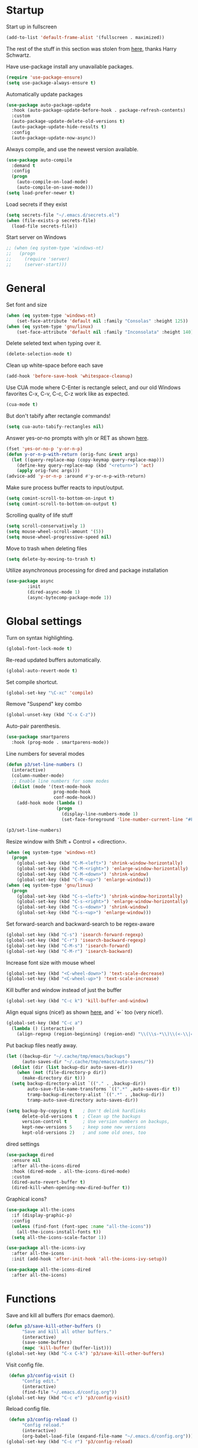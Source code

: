 * Startup

Start up in fullscreen

#+BEGIN_SRC emacs-lisp
  (add-to-list 'default-frame-alist '(fullscreen . maximized))
#+END_SRC

The rest of the stuff in this section was stolen from [[https://github.com/hrs/dotfiles/blob/master/emacs/.emacs.d/configuration.org][here]],
thanks Harry Schwartz.

Have use-package install any unavailable packages.

#+BEGIN_SRC emacs-lisp
  (require 'use-package-ensure)
  (setq use-package-always-ensure t)
#+END_SRC

Automatically update packages

#+BEGIN_SRC emacs-lisp
  (use-package auto-package-update
    :hook (auto-package-update-before-hook . package-refresh-contents)
    :custom
    (auto-package-update-delete-old-versions t)
    (auto-package-update-hide-results t)
    :config
    (auto-package-update-now-async))
#+END_SRC

Always compile, and use the newest version available.

#+BEGIN_SRC emacs-lisp
  (use-package auto-compile
    :demand t
    :config
    (progn
      (auto-compile-on-load-mode)
      (auto-compile-on-save-mode)))
  (setq load-prefer-newer t)
#+END_SRC

Load secrets if they exist

#+BEGIN_SRC emacs-lisp
  (setq secrets-file "~/.emacs.d/secrets.el")
  (when (file-exists-p secrets-file)
    (load-file secrets-file))
#+END_SRC

Start server on Windows

#+BEGIN_SRC emacs-lisp
  ;; (when (eq system-type 'windows-nt)
  ;;   (progn
  ;;     (require 'server)
  ;;     (server-start)))
#+END_SRC
* General

Set font and size

#+BEGIN_SRC emacs-lisp
  (when (eq system-type 'windows-nt)
      (set-face-attribute 'default nil :family "Consolas" :height 125))
  (when (eq system-type 'gnu/linux)
      (set-face-attribute 'default nil :family "Inconsolata" :height 140))
#+END_SRC

Delete seleted text when typing over it.

#+BEGIN_SRC emacs-lisp
  (delete-selection-mode t)
#+END_SRC

Clean up white-space before each save

#+BEGIN_SRC emacs-lisp
  (add-hook 'before-save-hook 'whitespace-cleanup)
#+END_SRC

Use CUA mode where C-Enter is rectangle select,
and our old Windows favorites C-x, C-v, C-c, C-z
work like as expected.

#+BEGIN_SRC emacs-lisp
  (cua-mode t)
#+END_SRC

But don't tabify after rectangle commands!

#+BEGIN_SRC emacs-lisp
  (setq cua-auto-tabify-rectangles nil)
#+END_SRC

Answer yes-or-no prompts with y/n or RET as shown [[https://emacs.stackexchange.com/questions/17269/how-configure-the-confirmation-minibuffer-to-use-enter-instead-y][here]].

#+BEGIN_SRC emacs-lisp
  (fset 'yes-or-no-p 'y-or-n-p)
  (defun y-or-n-p-with-return (orig-func &rest args)
    (let ((query-replace-map (copy-keymap query-replace-map)))
      (define-key query-replace-map (kbd "<return>") 'act)
      (apply orig-func args)))
  (advice-add 'y-or-n-p :around #'y-or-n-p-with-return)
#+END_SRC

Make sure process buffer reacts to input/output.

#+BEGIN_SRC emacs-lisp
  (setq comint-scroll-to-bottom-on-input t)
  (setq comint-scroll-to-bottom-on-output t)
#+END_SRC

Scrolling quality of life stuff

#+BEGIN_SRC emacs-lisp
  (setq scroll-conservatively 1)
  (setq mouse-wheel-scroll-amount '(5))
  (setq mouse-wheel-progressive-speed nil)
#+END_SRC

Move to trash when deleting files

#+BEGIN_SRC emacs-lisp
  (setq delete-by-moving-to-trash t)
#+END_SRC

Utilize asynchronous processing for dired and package installation

#+BEGIN_SRC emacs-lisp
  (use-package async
          :init
          (dired-async-mode 1)
          (async-bytecomp-package-mode 1))
#+END_SRC
* Global settings

Turn on syntax highlighting.

#+BEGIN_SRC emacs-lisp
  (global-font-lock-mode t)
#+END_SRC

Re-read updated buffers automatically.

#+BEGIN_SRC emacs-lisp
  (global-auto-revert-mode t)
#+END_SRC

Set compile shortcut.

#+BEGIN_SRC emacs-lisp
  (global-set-key "\C-xc" 'compile)
#+END_SRC

Remove "Suspend" key combo

#+BEGIN_SRC emacs-lisp
  (global-unset-key (kbd "C-x C-z"))
#+END_SRC

Auto-pair parenthesis.

#+BEGIN_SRC emacs-lisp
  (use-package smartparens
    :hook (prog-mode . smartparens-mode))
#+END_SRC

Line numbers for several modes

#+BEGIN_SRC emacs-lisp
    (defun p3/set-line-numbers ()
      (interactive)
      (column-number-mode)
      ;; Enable line numbers for some modes
      (dolist (mode '(text-mode-hook
                      prog-mode-hook
                      conf-mode-hook))
        (add-hook mode (lambda ()
                       (progn
                         (display-line-numbers-mode 1)
                         (set-face-foreground 'line-number-current-line "#FFD700"))))))

    (p3/set-line-numbers)
#+END_SRC

Resize window with Shift + Control + <direction>.

#+BEGIN_SRC emacs-lisp
  (when (eq system-type 'windows-nt)
    (progn
      (global-set-key (kbd "C-M-<left>") 'shrink-window-horizontally)
      (global-set-key (kbd "C-M-<right>") 'enlarge-window-horizontally)
      (global-set-key (kbd "C-M-<down>") 'shrink-window)
      (global-set-key (kbd "C-M-<up>") 'enlarge-window)))
  (when (eq system-type 'gnu/linux)
    (progn
      (global-set-key (kbd "C-s-<left>") 'shrink-window-horizontally)
      (global-set-key (kbd "C-s-<right>") 'enlarge-window-horizontally)
      (global-set-key (kbd "C-s-<down>") 'shrink-window)
      (global-set-key (kbd "C-s-<up>") 'enlarge-window)))
#+end_SRC

Set forward-search and backward-search to be regex-aware

#+BEGIN_SRC emacs-lisp
  (global-set-key (kbd "C-s") 'isearch-forward-regexp)
  (global-set-key (kbd "C-r") 'isearch-backward-regexp)
  (global-set-key (kbd "C-M-s") 'isearch-forward)
  (global-set-key (kbd "C-M-r") 'isearch-backward)
#+END_SRC

Increase font size with mouse wheel

#+BEGIN_SRC emacs-lisp
  (global-set-key (kbd "<C-wheel-down>") 'text-scale-decrease)
  (global-set-key (kbd "<C-wheel-up>") 'text-scale-increase)
#+END_SRC

Kill buffer and window instead of just the buffer

#+BEGIN_SRC emacs-lisp
  (global-set-key (kbd "C-c k") 'kill-buffer-and-window)
#+END_SRC


Align equal signs (nice!) as shown [[https://stackoverflow.com/questions/3633120/emacs-hotkey-to-align-equal-signs][here]], and `<-` too (very nice!).

#+BEGIN_SRC emacs-lisp
  (global-set-key (kbd "C-c a")
    (lambda () (interactive)
      (align-regexp (region-beginning) (region-end) "\\(\\s-*\\)\\(<-\\|=\\)" 1 1 nil)))
#+END_SRC

Put backup files neatly away.

#+BEGIN_SRC emacs-lisp
(let ((backup-dir "~/.cache/tmp/emacs/backups")
      (auto-saves-dir "~/.cache/tmp/emacs/auto-saves/"))
  (dolist (dir (list backup-dir auto-saves-dir))
    (when (not (file-directory-p dir))
      (make-directory dir t)))
  (setq backup-directory-alist `(("." . ,backup-dir))
        auto-save-file-name-transforms `((".*" ,auto-saves-dir t))
        tramp-backup-directory-alist `((".*" . ,backup-dir))
        tramp-auto-save-directory auto-saves-dir))

(setq backup-by-copying t    ; Don't delink hardlinks
      delete-old-versions t  ; Clean up the backups
      version-control t      ; Use version numbers on backups,
      kept-new-versions 5    ; keep some new versions
      kept-old-versions 2)   ; and some old ones, too
#+END_SRC

dired settings

#+BEGIN_SRC emacs-lisp
  (use-package dired
    :ensure nil
    :after all-the-icons-dired
    :hook (dired-mode . all-the-icons-dired-mode)
    :custom
    (dired-auto-revert-buffer t)
    (dired-kill-when-opening-new-dired-buffer t))
#+END_SRC

Graphical icons?

#+BEGIN_SRC emacs-lisp
  (use-package all-the-icons
    :if (display-graphic-p)
    :config
    (unless (find-font (font-spec :name "all-the-icons"))
      (all-the-icons-install-fonts t))
    (setq all-the-icons-scale-factor 1))

  (use-package all-the-icons-ivy
    :after all-the-icons
    :init (add-hook 'after-init-hook 'all-the-icons-ivy-setup))

  (use-package all-the-icons-dired
    :after all-the-icons)
#+END_SRC
* Functions

Save and kill all buffers (for emacs daemon).

#+BEGIN_SRC emacs-lisp
  (defun p3/save-kill-other-buffers ()
        "Save and kill all other buffers."
        (interactive)
        (save-some-buffers)
        (mapc 'kill-buffer (buffer-list)))
  (global-set-key (kbd "C-x C-k") 'p3/save-kill-other-buffers)
#+END_SRC

Visit config file.

#+BEGIN_SRC emacs-lisp
   (defun p3/config-visit ()
        "Config edit."
        (interactive)
        (find-file "~/.emacs.d/config.org"))
  (global-set-key (kbd "C-c e") 'p3/config-visit)
#+END_SRC

Reload config file.

#+BEGIN_SRC emacs-lisp
   (defun p3/config-reload ()
        "Config reload."
        (interactive)
        (org-babel-load-file (expand-file-name "~/.emacs.d/config.org")))
  (global-set-key (kbd "C-c r") 'p3/config-reload)
#+END_SRC

Sudo edit a file, as shown [[https://emacsredux.com/blog/2013/04/21/edit-files-as-root/][here]]!

#+BEGIN_SRC emacs-lisp
  (defun p3/sudo-edit (&optional arg)
         "Edit currently visited file as root.

  With a prefix ARG prompt for a file to visit.
  Will also prompt for a file to visit if current
  buffer is not visiting a file."
         (interactive "P")
         (if (or arg (not buffer-file-name))
             (find-file (concat "/sudo:root@localhost:"
                                (read-file-name "Find file(as root): ")))
           (find-alternate-file (concat "/sudo:root@localhost:" buffer-file-name))))
#+END_SRC

Run a shiny app from emacs

#+BEGIN_SRC emacs-lisp
  (defun p3/ess-r-shiny-run-app (&optional arg)
    "Interface for `shiny::runApp()'.
  With prefix ARG ask for extra args."
    (interactive)
    (inferior-ess-r-force)
    (ess-eval-linewise
     "shiny::runApp(\".\")\n" "Running app" arg
     '("" (read-string "Arguments: " "recompile = TRUE"))))
#+END_SRC

Add suffix to a region (not necessary with multiple cursors)

#+BEGIN_SRC emacs-lisp
(defun p3/region-suffix (r1 r2)
  (interactive "r")
  (perform-replace " *$"
              (read-string "Enter suffix:")
              nil 'regexp nil nil nil r1 r2 nil  nil))
(global-set-key (kbd "C-c s") 'p3/region-suffix)
#+END_SRC

Put each word on a newline on either a space or comma

#+BEGIN_SRC emacs-lisp
  (defun p3/newline-after-comma-or-space ()
    (interactive)
    (perform-replace "\\(?1:[^,][[:punct:]]?+\\)\\(,\\|[[:space:]]+\\)" "\\1
" nil t nil nil nil (region-beginning) (region-end)))
    (global-set-key (kbd "C-c n") 'p3/newline-after-comma-or-space)
#+END_SRC

Put quotes around each word (work-in-progress)

#+BEGIN_SRC emacs-lisp
  (defun p3/force-quotes ()
    (interactive)
    (perform-replace "\\(?1:\\([[:punct:]]\|[[:space:]]\\)\\)+\\(?2:[A-z]?+\_?+\\.?+[0-9]?+[A-z]?+\\)\\(?3:\\([[:punct:]]\|[[:space:]]\\)\\)+" "\\1\"\\2\"\\3" nil t nil nil nil (region-beginning) (region-end)))
    (global-set-key (kbd "C-c q") 'p3/force-quotes)
#+END_SRC

Pipe operator in R from [[https://emacs.stackexchange.com/questions/8041/how-to-implement-the-piping-operator-in-ess-mode][here.]]

#+BEGIN_SRC emacs-lisp
  (defun p3/add-pipe-and-step ()
    "R - %>% operator or 'then' pipe operator"
    (interactive)
    (just-one-space 1)
    (insert "%>%")
    (reindent-then-newline-and-indent))
#+END_SRC

Insert r chunk in polymode, as shown here [[https://emacs.stackexchange.com/questions/27405/insert-code-chunk-in-r-markdown-with-yasnippet-and-polymode][here.]]

#+BEGIN_SRC emacs-lisp
  (defun p3/insert-r-chunk (header)
    "Insert an r-chunk in markdown mode."
    (interactive "sHeader: ")
    (insert (concat "```{r " header "}\n\n```"))
    (forward-line -1))
#+END_SRC

Create R project directory structure

#+BEGIN_SRC emacs-lisp
    (defun p3/create-r-project-dir-structure (name)
      (interactive "sName: ")
      (make-directory name)
      (let ((pastDir default-directory))
        (cd name)
        (dolist (dirname '("R" "data" "data-raw" "output" "reports" "bin" "reports/graphics"))
          (make-directory dirname))
        (write-region "Version: 1.0

RestoreWorkspace: Default
SaveWorkspace: Default
AlwaysSaveHistory: Default

EnableCodeIndexing: Yes
UseSpacesForTab: Yes
NumSpacesForTab: 2
Encoding: UTF-8

RnwWeave: Sweave
LaTeX: pdfLaTeX"
                      nil (concat name ".Rproj"))
        (with-temp-file ".projectile"
          (insert ""))
        (with-temp-file ".gitignore"
          (insert "
  Archive/
  .Rhistory
  ,*~
  .Rproj.user/
  notes.org"))
        (cd pastDir)))
#+END_SRC

.gitignore template

#+BEGIN_SRC emacs-lisp
  (defun p3/gitignore-template (dir)
      (interactive (list (let (dir (insert-default-directory t))
        (read-file-name "Select directory: "))))
    (write-region "Archive/
                   .Rhistory
                   *~
                   .Rproj.user/
                   notes.org"
                  nil (concat dir "/.gitignore")))
#+END_SRC

Create (roxygenated) header for R scripts

#+BEGIN_SRC emacs-lisp
    (defun p3/insert-roxygenated-header (title)
      "Set up a knitable header for R docs"
      (interactive "sTitle: ")
      (let ((date (format-time-string "%m/%d/%Y")))
        (insert (format "#' ---
  #' title:  '%s'
  #' author: 'Pavel Panko'
  #' date:   '%s'
  #' ---

  #' ### 0. Prepare environment

  #+ setup, message = FALSE, results = FALSE
  ## Load packages and helper functions
  pkgs <- c(\"here\")
  ## install.packages(pkgs)
  lapply(pkgs, library, character.only = TRUE)

  source(here(\"R/99_helperFunctions.R\"))

  #' ### 1. Read in data

  #+ read
    " title date))))
#+END_SRC

Create roxygenated R script outputting to word via officer

#+BEGIN_SRC emacs-lisp
      (defun p3/insert-word-roxygenated-header ()
        "Set up a knitable header for R docs"
        (interactive)
          (insert "#' ---
  #' author: ''
  #' date: ''
  #' always_allow_html: yes
  #' output_dir: 'reports'
  #' output:
  #'   officedown::rdocx_document:
  #'     reference_docx: modified_styled-template.docx
  #'     df_print: kable
  #'     keep_md: FALSE
  #'   html_document:
  #'     df_print: kable
  #' params:
  #'   ic: NULL
  #'   title: ''
  #' title: ''
  #' ---

  #+ setup, message = FALSE, results = FALSE, include = FALSE
  ## Load packages and helper functions
  ## stpiR::library_or_install(here)

  ##source(here('R/99_helperFunctions.R'))

  ## Set up formatting
  target_format <- knitr::opts_knit$get('rmarkdown.pandoc.to')
  if (!is.null(target_format)) {
    if (target_format %in% c('docx', 'latex')) {
      knitr::opts_chunk$set(echo = FALSE)
    }
  }

  options(knitr.kable.NA = '')

  #+ tables, echo = FALSE, message = FALSE"))
#+END_SRC

Byte-compile emacs directory

#+BEGIN_SRC emacs-lisp
  (defun p3/byte-compile-init-dir ()
    "Byte-compile all your dotfiles."
    (interactive)
    (byte-recompile-directory user-emacs-directory 0))

  (defun p3/remove-elc-on-save ()
    "If you're saving an Emacs Lisp file, likely the .elc is no longer valid."
    (add-hook 'after-save-hook
              (lambda ()
                (if (file-exists-p (concat buffer-file-name "c"))
                    (delete-file (concat buffer-file-name "c")))) nil t))
  (add-hook 'emacs-lisp-mode-hook 'p3/remove-elc-on-save)
#+END_SRC

Open Windows shell when using Windows

#+BEGIN_SRC emacs-lisp
  (when (eq system-type 'windows-nt)
    (progn
    (defun p3/windows-shell ()
      (interactive)
      (let ((proc (start-process "cmd" nil "cmd.exe" "/C" "start" "cmd.exe")))
        (set-process-query-on-exit-flag proc nil)))
    (global-set-key (kbd "C-x C-i") #'windows-shell)))
#+END_SRC

Highlight library/source region and run

#+BEGIN_SRC emacs-lisp
  (defun p3/ess-library-and-source()
    (interactive)
    (save-excursion
      (let ( (right-paren (save-excursion ; using save-excursion because
                                        ; we don't want to move the
                                        ; point.
                          (re-search-backward "#' ### 1." nil t))) ; bound nil
                                                          ; no-error t
           (left-paren (save-excursion (re-search-backward "#' ### 0." nil t))))
    (when (and right-paren left-paren)
      ;; this is actually a way to activate a mark
      ;; you have to move your point to one side
      (push-mark right-paren)
      (goto-char left-paren)
      (activate-mark)
      (ess-eval-region-or-function-or-paragraph)))))
#+END_SRC

* Modes
** Completion-related

ivy completion

#+BEGIN_SRC emacs-lisp
  (use-package counsel
    :after ivy
    :config (counsel-mode))

  (use-package ivy
    :defer 0.1
    :diminish
    :bind (("C-c C-r" . ivy-resume)
           ("C-x B" . ivy-switch-buffer-other-window))
    :custom
    (ivy-count-format "(%d/%d) ")
    (ivy-use-virtual-buffers t)
    :config (ivy-mode))

  (use-package ivy-rich
      :after (:all ivy counsel)
      :init (setq ivy-rich-path-style 'abbrev
                ivy-virtual-abbreviate 'full)
      :config (ivy-rich-mode))

  (use-package swiper
    :after ivy
    :bind (("C-r" . swiper-all)
           ("C-s" . swiper)))
#+END_SRC

smex completion for M-x commands

#+BEGIN_SRC emacs-lisp
  (use-package smex
        :custom (smex-prompt-string "Command: ")
        :init
        (smex-initialize)
        (global-set-key (kbd "M-x") 'smex)
        (global-set-key (kbd "M-X") 'smex-major-mode-commands))
#+END_SRC
auto-complete yas snippets with company

#+BEGIN_SRC emacs-lisp
  (defvar company-mode/enable-yas t
    "Enable yasnippet for all backends.")
  (defun company-mode/backend-with-yas (backend)
    (if (or (not company-mode/enable-yas) (and (listp backend) (member 'company-yasnippet backend)))
        backend
      (append (if (consp backend) backend (list backend))
              '(:with company-yasnippet))))
#+END_SRC

Inline auto-complete mode w/company.

#+BEGIN_SRC emacs-lisp
  (use-package company
    :hook (after-init . global-company-mode)
    :config
    (setq company-backends (mapcar #'company-mode/backend-with-yas company-backends)))
#+END_SRC

Thesaurus

#+BEGIN_SRC emacs-lisp
  (use-package synosaurus
    :diminish synosaurus-mode
    :init    (synosaurus-mode)
    :config  (setq synosaurus-choose-method 'popup))
#+END_SRC

Code snippets

#+BEGIN_SRC emacs-lisp
  (use-package yasnippet
    :init
    (yas-global-mode 1)
    :config
    (add-to-list 'yas-snippet-dirs "~/.emacs.d/snippets"))
#+END_SRC

Save minibuffer history

#+BEGIN_SRC emacs-lisp
(use-package savehist
  :config
  (setq history-length 25)
  (savehist-mode 1))
#+END_SRC
** C++

Special compile command for C++

#+BEGIN_SRC emacs-lisp
  (use-package compile
    :ensure nil
    :defer t
    :hook (c++-mode lambda ()
        (set (make-local-variable 'compile-command)
          (format "g++ %s" (file-name-nondirectory buffer-file-name)))))
#+END_SRC
** Editing-related

Google things

#+BEGIN_SRC emacs-lisp
  (use-package google-this)
#+END_SRC

Interactive regex editing

#+BEGIN_SRC emacs-lisp
  (use-package wgrep)
#+END_SRC

Undo tree-style

#+BEGIN_SRC emacs-lisp
  (use-package undo-tree
    :diminish undo-tree-mode
    :config
    (progn
      (global-undo-tree-mode)
      (setq undo-tree-visualizer-timestamps t)
      (setq undo-tree-visualizer-diff t)
      (setq undo-tree-history-directory-alist '(("." . "~/.emacs.d/undo")))))
#+END_SRC

auto-save changed files

#+BEGIN_SRC emacs-lisp
(use-package super-save
  :defer 1
  :diminish super-save-mode
  :config
  (super-save-mode +1)
  (setq super-save-auto-save-when-idle t))
#+END_SRC

** ESS

#+BEGIN_SRC emacs-lisp
    (use-package ess-r-mode
      :ensure ess
      :bind (:map ess-mode-map
                  ;; Re-map ess "run" to S-RET because of CUA mode
                  ("C-<return>" . nil)
                  ("S-<return>" . ess-eval-region-or-line-visibly-and-step)
                  ;; Pipe operator
                  ("C->" . add-pipe-and-step)
                  ;; Run library/source commands at the top of the script
                  ("C-c i" . p3/ess-library-and-source))
      ;; :hook
      ;; (ess-r-mode . (lambda () (yas-minor-mode)))
      :config
      ;; Start R in current working directory, don't let R ask user
      (setq ess-ask-for-ess-directory nil
            ;; Set indent at Google-standard 2-spaces.
            ess-style 'RStudio
            ;; Echo highlighted code in R buffer
            ess-eval-visibly t;;'nowait
            ;; Remove underscore funny-business
            ess-toggle-underscore nil
            ;; Turn off ess-flymake
            ess-use-flymake nil
            ;; Flycheck defaults
            flycheck-lintr-linters "with_defaults(object_name_linter(c('snake_case','camelCase')), commented_code_linter = NULL, line_length_linter(90), single_quotes_linter=NULL)"
            ;; Attempt to prevent process timeout hang
            ess--command-default-timeout 1
            ;; ess-can-eval-in-background nil
            ;; Font lock all ESS keywords
            ess-R-font-lock-keywords
            (quote
             ((ess-R-fl-keyword:modifiers . t)
              (ess-R-fl-keyword:fun-defs . t)
              (ess-R-fl-keyword:keywords . t)
              (ess-R-fl-keyword:assign-ops)
              (ess-R-fl-keyword:constants . t)
              (ess-fl-keyword:fun-calls . t)
              (ess-fl-keyword:numbers . t)
              (ess-fl-keyword:operators . t)
              (ess-fl-keyword:delimiters . t)
              (ess-fl-keyword:= . t)
              (ess-R-fl-keyword:F&T . t)
              (ess-R-fl-keyword:%op% . t)))
            ;; Prepend directory name to R process name
            ess-gen-proc-buffer-name-function 'ess-gen-proc-buffer-name:project-or-simple)
      :custom
      (defvar ess--command-default-timeout most-positive-fixnum))
#+END_SRC

Windows work-around for not being able to find R

#+BEGIN_SRC emacs-lisp
  ;; (when (eq system-type 'windows-nt)
  ;;     (setq ess-directory-containing-R "C:/Program Files/"
  ;;	  inferior-ess-r-program "C:/Program Files/R/R-3.6.3/bin/x64/Rterm.exe"))
#+END_SRC

#+BEGIN_SRC emacs-lisp
  (when (eq system-type 'windows-nt)
      (setq-default inferior-R-program-name "C:\\Program Files\\R\\R-4.1.0\\bin\\x64\\Rterm.exe"))
#+END_SRC

#+BEGIN_SRC emacs-lisp
(add-hook 'ess-mode-hook
          (lambda ()
            (set (make-local-variable 'compile-command)
                 (concat "R -e rmarkdown::render('" buffer-file-name "')"))))
#+END_SRC

#+RESULTS:
** Flycheck
Flycheck mode (but not for org/latex).

#+BEGIN_SRC emacs-lisp
  (use-package flycheck
    :hook (after-init . global-flycheck-mode)
    :config
    (setq flycheck-global-modes '(not LaTeX-mode latex-mode org-mode))
    (setq flycheck-python-flake8-executable "flake8"))
#+END_SRC
** Flyspell

#+BEGIN_SRC emacs-lisp
  (use-package ispell
    :defer nil
    :ensure nil
    :init
    (if (eq system-type 'windows-nt)
        (progn
          (setenv "DICTPATH" "C:/msys64/mingw64/share/hunspell")
          (setenv "DICTIONARY" "en_US")		;C:/msys64/mingw64/share/hunspell/
          (setq ispell-program-name "C:/msys64/mingw64/bin/hunspell.exe")))
    (if (eq system-type 'gnu/linux)
        (setq ispell-program-name "hunspell"))
    :config
    (setq ispell-local-dictionary "en_US"
          ispell-dictionary "english"
          ispell-local-dictionary-alist
          '(("en_US" "[[:alpha:]]" "[^[:alpha:]]" "[']" nil ("-d" "en_US") nil utf-8))))
#+END_SRC
** Frames and buffers

Transpose horizontal/vertical split

#+BEGIN_SRC emacs-lisp
  (use-package transpose-frame
    :defer t
    :bind ("C-c t" . transpose-frame))
#+END_SRC

Set ace-window shortcut

#+BEGIN_SRC emacs-lisp
  (use-package ace-window
    :bind ("M-o" . ace-window))
#+END_SRC

Re-do window configurations

#+BEGIN_SRC emacs-lisp
  (use-package winner
    :ensure nil
    :init
    (winner-mode 1))
#+END_SRC

Restart emacs (and emacs-daemon)

#+BEGIN_SRC emacs-lisp
  (use-package restart-emacs)
#+END_SRC

#+BEGIN_SRC emacs-lisp
  (use-package avy
    :bind (("M-s" . avy-goto-word-1)))
#+END_SRC
** LaTeX

Flyspell for LaTeX

#+BEGIN_SRC emacs-lisp
  (add-hook 'LaTeX-mode-hook 'flyspell-mode)
#+END_SRC

Auto-fill

#+BEGIN_SRC emacs-lisp
  (add-hook 'LaTeX-mode-hook 'turn-on-auto-fill)
#+END_SRC
** Git

Use magit to manage git

#+BEGIN_SRC emacs-lisp
  (use-package magit
    :defer t
    :config
    (with-eval-after-load 'magit-mode
      (add-hook 'after-save-hook 'magit-after-save-refresh-status t)))
#+END_SRC

Git changes in the fringe

#+BEGIN_SRC emacs-lisp
  (use-package git-gutter-fringe+
    :init (global-git-gutter+-mode)
    :diminish git-gutter+-mode
    :config (setq git-gutter-fr+-side 'right-fringe))

  (setq-default right-fringe-width 20)
#+END_SRC

** Multiple cursors
#+BEGIN_SRC emacs-lisp
  (use-package multiple-cursors
  :bind (("C-S-c C-S-c" . mc/edit-lines)
         ("C-{" . mc/mark-next-like-this)
         ("C-}" . mc/mark-previous-like-this)
         ("C-|" . mc/mark-all-like-this)))
#+END_SRC
** MySQL

Setup default connections, as seen [[https://truongtx.me/2014/08/23/setup-emacs-as-an-sql-database-client][here]].

#+BEGIN_SRC emacs-lisp
  (use-package sql
    :ensure nil
    :config
    ;; Make sure MySQL know where the plugins directory is
    (setq sql-mysql-options
          '("--plugin-dir=/usr/lib/mysql/plugin" "--binary-mode"))
    :custom
    ;; Try to catch the stupid MySQL prompt using a better regex
    (sql-set-product-feature 'mysql :prompt-regexp "^\\(?:mysql\\|mariadb\\).*> "))
#+END_SRC

Interactive commands to connect to default connection.

#+BEGIN_SRC emacs-lisp
  (defun my-sql-ttuSql ()
    (interactive)
    (my-sql-connect 'mysql 'ttuSql))

  (defun my-sql-connect (product connection)
    (setq sql-product mysql)
    (sql-connect connection))
#+END_SRC
** org

#+BEGIN_SRC emacs-lisp
  (use-package org
    :defer t
    :bind (:map org-mode-map
                ("C-c s" lambda() (interactive)
                 (insert "#+BEGIN_SRC emacs-lisp\n#+END_SRC")))
    :hook ((org-mode . flyspell-mode)
           (org-mode . visual-line-mode)
           (org-mode . org-indent-mode))
    :init
    ;; Load some languages for org-babel
    (org-babel-do-load-languages
     'org-babel-load-languages
     '((emacs-lisp .t)
       (R . t)
       (C . t)
       (python . t)
       (latex . t)
       (shell . t)))
    :config
    ;; Evaluate code blocks without confirmation
    (setq org-confirm-babel-evaluate nil
          ;; Native font coloring
          org-src-fontify-natively t
          org-src-tab-acts-natively t
          org-hide-emphasis-markers t
          ;; Change ellipsis to dropdown thing
          org-ellipsis " ↴"))
#+END_SRC

Turn org-mode bullets into utf-8 characters

#+BEGIN_SRC emacs-lisp
  ;; (use-package org-bullets
  ;;       :defer t
  ;;       :init (add-hook 'org-mode-hook 'org-bullets-mode))
#+END_SRC

Make sure org-mode calls evince (gnome editor) to [[https://emacs.stackexchange.com/questions/28037/org-mode-file-hyperlinks-always-use-doc-view-cant-force-it-to-use-external-pdf][open up pdf files]]

#+BEGIN_SRC emacs-lisp
  (when (eq system-type 'gnu/linux)
    (add-to-list 'org-file-apps '("pdf" . "evince %s")))
#+END_SRC

Set region to checkboxes

#+BEGIN_SRC emacs-lisp
  (defun org-set-line-checkbox (arg)
    (interactive "P")
    (let ((n (or arg 1)))
      (when (region-active-p)
        (setq n (count-lines (region-beginning)
                             (region-end)))
        (goto-char (region-beginning)))
      (dotimes (i n)
        (beginning-of-line)
        (insert "- [ ] ")
        (forward-line))
      (beginning-of-line)))
#+END_SRC
** Poly-R

Require poly-R

#+BEGIN_SRC emacs-lisp
  (use-package poly-R
    :defer t
    ;; Add Rnw extension as polymode's r-noweb mode
    :init
    (add-to-list 'auto-mode-alist '("\\.Rnw" . poly-noweb+r-mode))
    ;; Set default weaver/exporter options
    (defun my-poly-noweb+r-options ()
      (oset pm/polymode :exporter 'pm-exporter/pdflatex)
      (oset pm/polymode :weaver 'pm-weaver/knitR))
    :hook (poly-noweb+r-mode . my-poly-noweb+r-options)
    :config
      ;; Get rid of annoying appended text after weaving/exporting
      (setq polymode-exporter-output-file-format "%s"
            polymode-weaver-output-file-format "%s"
            ;; Do not display output file or process buffer
            polymode-display-output-file nil
            polymode-display-process-buffers nil))
#+END_SRC
** Presentation

Do presentations with org-present

#+BEGIN_SRC emacs-lisp
  (use-package hide-mode-line
    :after (org-present))

  (use-package visual-fill-column)

    ;; (use-package org-superstar
    ;;   :after org
    ;;   :hook (org-mode . org-superstar-mode)
    ;;   :custom
    ;;   (org-superstar-remove-leading-stars t))

      (defun p3/org-mode-visual-fill ()
        (interactive)
        (setq visual-fill-column-width 50
              visual-fill-column-center-text t)
        (visual-fill-column-mode 1))

      (defun p3/org-present-prepare-slide ()
        (org-overview)
        (org-show-entry)
        (org-show-children))

      (defun p3/org-present-hook ()
        (setq header-line-format " ")
        (display-line-numbers-mode -1)
        (org-present-big)
        (org-display-inline-images)
        (p3/org-present-prepare-slide)
        (p3/org-mode-visual-fill)
        (set-face-attribute 'header-line nil :background (face-attribute 'default :background) :height 700)
        (hide-mode-line-mode +1)
        (custom-set-faces
         '(org-level-1 ((t (:inherit outline-1 :height 1.5))))
         '(org-level-2 ((t (:inherit outline-2 :height 1.2))))
         '(org-level-3 ((t (:inherit outline-3 :height 1.1))))))

      (defun p3/org-present-quit-hook ()
        (setq header-line-format nil)
        (display-line-numbers-mode +1)
        (org-present-small)
        (org-remove-inline-images)
        (visual-fill-column-mode -1)
        (hide-mode-line-mode -1)
        (custom-set-faces
         '(org-level-1 ((t (:inherit outline-1 :height 1.0))))
         '(org-level-2 ((t (:inherit outline-2 :height 1.0))))
         '(org-level-3 ((t (:inherit outline-3 :height 1.0))))))

      (defun p3/org-present-prev ()
        (interactive)
        (org-present-prev)
        (p3/org-present-prepare-slide))

      (defun p3/org-present-next ()
        (interactive)
        (org-present-next)
        (p3/org-present-prepare-slide))

      (use-package org-present
        :bind (:map org-present-mode-keymap
                    ("C-c C-j" . p3/org-present-next)
                    ("C-c C-k" . p3/org-present-prev))
        :hook ((org-present-mode . p3/org-present-hook)
               (org-present-mode-quit . p3/org-present-quit-hook))
        :config
        (setq org-present-text-scale 4))
#+END_SRC

** Projectile
#+BEGIN_SRC emacs-lisp
  (use-package projectile
    :bind (:map projectile-mode-map
                ("s-p" . projectile-command-map)
                ("C-c p" . projectile-command-map))
    :init
    (projectile-mode +1)
    :custom
    (projectile-register-project-type 'r '(".Rproj")
                                      :project-file ".Rproj"))
#+END_SRC
** Python

#+BEGIN_SRC emacs-lisp
  (use-package elpy
    :defer t
    ;; Re-map "run" to S-RET because of CUA mode.
    :bind (:map elpy-mode-map
                ("C-<return>" . nil)
                ("S-<return>" . elpy-shell-send-statement-and-step))
    ;; Python virtual environment setup
    ;; :hook (python-mode lambda() (pyvenv-workon "myvenv"))
    :init
    (if (eq system-type 'windows-nt)
        (add-hook 'python-mode-hook (lambda() (pyvenv-workon "../../../Miniconda3"))))
    (if (eq system-type 'gnu/linux)
        (add-hook 'python-mode-hook (lambda() (pyvenv-workon "myvenv"))))
    ;; Enable elpy after loading a python buffer
    ;; as shown here: https://github.com/jorgenschaefer/elpy/issues/1566
    (defun enable-elpy-once ()
      (with-eval-after-load 'python (elpy-enable))
      (advice-remove 'python-mode 'enable-elpy-once))
    (advice-add 'python-mode :before 'enable-elpy-once)
    :config
    ;; Do not use flymake with elpy
    (remove-hook 'elpy-modules 'elpy-module-flymake)
    ;; Resolve indent issues
    (setq python-indent-guess-indent-offset t
          python-indent-guess-indent-offset-verbose nil
          ;; Set python3 as interpreter
          python-shell-interpreter "python"
          python-shell-interpreter-args "-i"
          ;; Remove indentation highlighting
          elpy-modules (remq 'elpy-module-highlight-indentation elpy-modules)
          elpy-rpc-python-command python-shell-interpreter))

#+END_SRC
** Rainbow
#+BEGIN_SRC emacs-lisp
  (use-package rainbow-mode
    :config
    (add-hook 'prog-mode-hook #'rainbow-mode))
#+END_SRC
** Shell

Shell-pop in linux; git's bin/bash in windows

#+BEGIN_SRC emacs-lisp
  (when (eq system-type 'windows-nt)
      (progn
        (setq explicit-shell-file-name "C:/Program Files/Git/bin/bash.exe"
              explicit-bash.exe-args '("--login" "-i"))
        (global-set-key (kbd "C-x C-u") 'shell)))
  (when (eq system-type 'gnu/linux)
    (use-package shell-pop
      :bind (("C-x C-u" . shell-pop))
      :config
      (setq shell-pop-shell-type (quote ("eshell" "*eshell*" (lambda nil (ansi-term shell-pop-term-shell)))))
      (setq shell-pop-term-shell "/bin/bash")
      ;; need to do this manually or not picked up by `shell-pop'
      (shell-pop--set-shell-type 'shell-pop-shell-type shell-pop-shell-type)))
#+END_SRC
** TRAMP

TRAMP default settings

#+BEGIN_SRC emacs-lisp
  (require 'tramp)
    (when (eq system-type 'windows-nt)
      (setq tramp-default-method "plink"))
    (when (eq system-type 'gnu/linux)
      (setq tramp-default-method "ssh"))
#+END_SRC
** workgroups

#+BEGIN_SRC emacs-lisp
  (use-package workgroups2
    :init
    (setq wg-prefix-key "C-c z"
          wg-session-load-on-start nil)
    (workgroups-mode 1))
#+END_SRC
* Themes

Remove toolbar, scrollbar margins & menu bar.
Remove Emacs "splash screen" and scratch file.
Don't ring the bell when running up against buffer end

#+BEGIN_SRC emacs-lisp
  (menu-bar-mode 0)
  (scroll-bar-mode 0)
  (tool-bar-mode 0)
  (tooltip-mode 0)
  (fringe-mode 1)
  (blink-cursor-mode 0)

  (setq inhibit-startup-message t)
  (setq initial-scratch-message nil)
  (setq ring-bell-function 'ignore)
#+END_SRC

Set ashes theme

#+BEGIN_SRC emacs-lisp
      ;; (load-theme 'base16-ashes t)
    (use-package doom-themes
      :config
      (load-theme 'doom-palenight t))
#+END_SRC

Telephone line mode-line

#+BEGIN_SRC emacs-lisp
  ;; (use-package telephone-line
  ;;   :after all-the-icons
  ;;   :config (telephone-line-mode))
#+END_SRC

Doom modeline

#+BEGIN_SRC emacs-lisp
    (use-package doom-modeline
      :hook (after-init . doom-modeline-mode)
      :custom
      (doom-modeline-height 25)
      (doom-modeline-bar-width 5)
      (doom-modeline-icon t)
      (doom-modeline-major-mode-icon t)
      (doom-modeline-major-mode-color-icon t)
      (doom-modeline-buffer-file-name-style 'truncate-upto-project)
      (doom-modeline-buffer-state-icon t)
      (doom-modeline-buffer-modification-icon t)
      (doom-modeline-minor-modes nil)
      (doom-modeline-lsp nil)
      (doom-modeline-enable-word-count nil)
      (doom-modeline-buffer-encoding t)
      (doom-modeline-indent-info nil)
      (doom-modeline-checker-simple-format t)
      (doom-modeline-vcs-max-length 12)
      (doom-modeline-env-version t)
      (doom-modeline-github-timer nil)
      (doom-modeline-gnus-timer nil))
  (set-face-attribute 'mode-line nil :height 135 :background "#383E54")
#+END_SRC

Set border color

#+BEGIN_SRC emacs-lisp
  (set-face-background 'vertical-border "#323638")
#+END_SRC

Show file name in title bar as shown [[http://www.thetechrepo.com/main-articles/549][here]].

#+BEGIN_SRC emacs-lisp
  (setq frame-title-format "%b")
#+END_SRC

Light-up matching parens.

#+BEGIN_SRC emacs-lisp
  (show-paren-mode t)
  (setq show-paren-when-point-inside-paren t)
#+END_SRC
* Encoding

Use utf-8 everywhere all the time

#+BEGIN_SRC emacs-lisp
  (prefer-coding-system 'utf-8)
  (setq locale-coding-system 'utf-8)
  (set-default-coding-systems 'utf-8)
  (set-buffer-file-coding-system 'utf-8)
  (set-file-name-coding-system 'utf-8)
  (set-selection-coding-system 'utf-8)
#+END_SRC
* Not in use

Enable ein + a shortcut for deleting cells.

#+BEGIN_SRC emacs-lisp
  ;; (require 'ein)
  ;; (require 'ein-notebook)
  ;;
  ;; (define-key ein:notebook-mode-map "\C-c\C-d"
  ;;   'ein:worksheet-delete-cell)
#+END_SRC

Better (more aggressive) indent?

#+BEGIN_SRC emacs-lisp
  ;; (add-hook 'ess-mode-hook #'aggressive-indent-mode)
#+END_SRC

Make sure flymake doesn't include the legacy garbage.

#+BEGIN_SRC emacs-lisp
;;  (remove-hook 'flymake-diagnostic-functions 'flymake-proc-legacy-flymake)
#+END_SRC

Set cursor type as a "bar"

#+BEGIN_SRC emacs-lisp
  (setq-default cursor-type 'bar)
#+END_SRC

(Not in use) Auto-fill mode?

#+BEGIN_SRC emacs-lisp
  ;; (setq text-mode-hook (quote (turn-on-auto-fill text-mode-hook-identify)))
#+END_SRC

ido completion

#+BEGIN_SRC emacs-lisp
  ;; (use-package ido
  ;;   :bind (("C-x b" . ido-switch-buffer)
  ;;	 ("C-x C-b" . ibuffer))
  ;;   :init
  ;;   (ido-mode 1)
  ;;   :config
  ;;   (setq ido-create-new-buffer 'always
  ;;	ido-enable-flex-maching t
  ;;	ido-everywhere t
  ;;	ibuffer-expert t))
#+END_SRC

Record screen?

#+BEGIN_SRC emacs-lisp
  ;; (defun record-screen ()
  ;;   "Records screencast. It is recommended to bind the function to
  ;; a key. Press key to start screen recording. Program
  ;; `recordmydesktop` is used but other screen recording command
  ;; could be used as well. You could modify the keybinding to stop
  ;; the recording. It is set to be Hyper-u. See below. Once you stop
  ;; recording the video is being prepared. Wait that process
  ;; finishes, then press `q` two times to remove the buffer and get
  ;; to the recorded file."
  ;;   (interactive)
  ;;   (let* ((filepath (concat video-recordings-dir (format-time-string "%Y/%m/%Y-%m-%d/")))
  ;;	 (filename (concat filepath (format-time-string "%Y-%m-%d-%H:%M:%S") video-recording-extension))
  ;;	 (command-1 (screen-record-command filename))
  ;;	 (current-buffer (current-buffer))
  ;;	 (keybinding-stop (kbd "s-u"))
  ;;	 (buffer "*Screen Recording*"))
  ;;     (make-directory filepath t)
  ;;     (switch-to-buffer buffer)
  ;;     (erase-buffer)
  ;;     (setq-local header-line-format "➜ Screen recording, use 'q' when process finishes to get the recorded file, use globally s-u to stop recording.")
  ;;     (let* ((process (start-process-shell-command buffer buffer command-1)))
  ;;       (message (prin1-to-string process))
  ;;       (local-set-key "q" `(lambda () (interactive) (signal-process ,process 'TERM)
  ;;			    (local-set-key "q" (lambda () (interactive)
  ;;						 (kill-current-buffer)
  ;;						 (find-file ,filepath)
  ;;						 (revert-buffer)))))
  ;;       (switch-to-buffer current-buffer)
  ;;       (global-set-key keybinding-stop `(lambda () (interactive) (signal-process ,process 'TERM)
  ;;				     (switch-to-buffer ,buffer))))))

  ;; (defun screen-record-command (filename &optional device)
  ;;   "Record screen with the default device"
  ;;   (let* ((device (if device device "pulse"))
  ;;	 (command (format "recordmydesktop --no-sound --pause-shortcut Alt-p --stop-shortcut Alt-n --workdir '%s' --no-frame --device %s -o \"%s\"" temporary-file-directory device filename)))
  ;;     command))

  ;; (global-set-key (kbd "s-z") 'record-screen)
#+END_SRC
